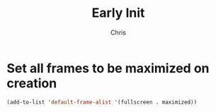 #+TITLE: Early Init
#+AUTHOR: Chris
#+STARTUP: showeverything
#+PROPERTY: header-args :tangle "~/.emacs.d/early-init.el"
#+auto_tangle: t

* Set all frames to be maximized on creation
#+begin_src emacs-lisp
  (add-to-list 'default-frame-alist '(fullscreen . maximized))
#+end_src
